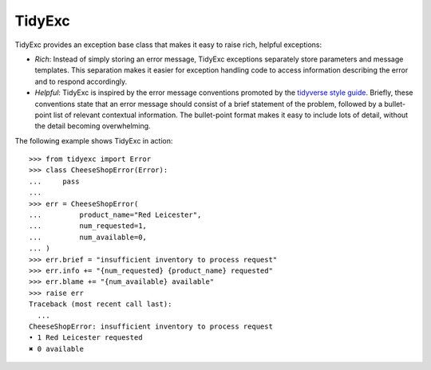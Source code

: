 *******
TidyExc
*******

TidyExc provides an exception base class that makes it easy to raise rich, 
helpful exceptions:

- *Rich*: Instead of simply storing an error message, TidyExc exceptions 
  separately store parameters and message templates.  This separation makes it 
  easier for exception handling code to access information describing the error 
  and to respond accordingly.

- *Helpful*: TidyExc is inspired by the error message conventions promoted by 
  the `tidyverse style guide`__.  Briefly, these conventions state that an 
  error message should consist of a brief statement of the problem, followed by 
  a bullet-point list of relevant contextual information.  The bullet-point 
  format makes it easy to include lots of detail, without the detail becoming 
  overwhelming.

__ https://style.tidyverse.org/error-messages.html

The following example shows TidyExc in action::

  >>> from tidyexc import Error
  >>> class CheeseShopError(Error):
  ...     pass
  ...
  >>> err = CheeseShopError(
  ...         product_name="Red Leicester",
  ...         num_requested=1,
  ...         num_available=0,
  ... )
  >>> err.brief = "insufficient inventory to process request"
  >>> err.info += "{num_requested} {product_name} requested"
  >>> err.blame += "{num_available} available"
  >>> raise err
  Traceback (most recent call last):
    ...
  CheeseShopError: insufficient inventory to process request
  • 1 Red Leicester requested
  ✖ 0 available

.. image:: https://img.shields.io/pypi/v/tidyexc.svg
   :target: https://pypi.python.org/pypi/tidyexc

.. image:: https://img.shields.io/pypi/pyversions/tidyexc.svg
   :target: https://pypi.python.org/pypi/tidyexc

.. image:: https://img.shields.io/readthedocs/tidyexc.svg
   :target: https://tidyexc.readthedocs.io/en/latest/?badge=latest

.. image:: https://img.shields.io/github/workflow/status/kalekundert/tidyexc/Test%20and%20release/master
   :target: https://github.com/kalekundert/tidyexc/actions

.. image:: https://img.shields.io/coveralls/kalekundert/tidyexc.svg
   :target: https://coveralls.io/github/kalekundert/tidyexc?branch=master

